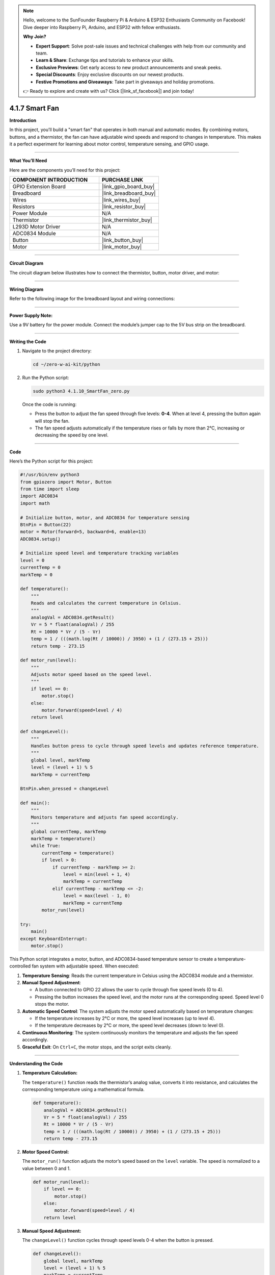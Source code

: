 .. note::

    Hello, welcome to the SunFounder Raspberry Pi & Arduino & ESP32 Enthusiasts Community on Facebook! Dive deeper into Raspberry Pi, Arduino, and ESP32 with fellow enthusiasts.

    **Why Join?**

    - **Expert Support**: Solve post-sale issues and technical challenges with help from our community and team.
    - **Learn & Share**: Exchange tips and tutorials to enhance your skills.
    - **Exclusive Previews**: Get early access to new product announcements and sneak peeks.
    - **Special Discounts**: Enjoy exclusive discounts on our newest products.
    - **Festive Promotions and Giveaways**: Take part in giveaways and holiday promotions.

    👉 Ready to explore and create with us? Click [|link_sf_facebook|] and join today!

.. _4.1.7_py:

4.1.7 Smart Fan
=========================

**Introduction**

In this project, you’ll build a "smart fan" that operates in both manual and automatic modes. By combining motors, buttons, and a thermistor, the fan can have adjustable wind speeds and respond to changes in temperature. This makes it a perfect experiment for learning about motor control, temperature sensing, and GPIO usage.


----------------------------------------------


**What You’ll Need**

Here are the components you’ll need for this project:

.. list-table::
    :widths: 30 20
    :header-rows: 1

    *   - COMPONENT INTRODUCTION
        - PURCHASE LINK
    *   - GPIO Extension Board
        - |link_gpio_board_buy|
    *   - Breadboard
        - |link_breadboard_buy|
    *   - Wires
        - |link_wires_buy|
    *   - Resistors
        - |link_resistor_buy|
    *   - Power Module
        - N/A
    *   - Thermistor
        - |link_thermistor_buy|
    *   - L293D Motor Driver
        - N/A
    *   - ADC0834 Module
        - N/A
    *   - Button
        - |link_button_buy|
    *   - Motor
        - |link_motor_buy|



----------------------------------------------

**Circuit Diagram**

The circuit diagram below illustrates how to connect the thermistor, button, motor driver, and motor:

.. image:: ../python/img/4.1.10_smart_fan_schematic.png
   :align: center

----------------------------------------------

**Wiring Diagram**

Refer to the following image for the breadboard layout and wiring connections:

.. image:: ../python/img/4.1.10_smart_fan_circuit.png

----------------------------------------------

**Power Supply Note:**

Use a 9V battery for the power module. Connect the module’s jumper cap to the 5V bus strip on the breadboard.

.. image:: ../python/img/4.1.10_smart_fan_battery.jpeg
   :align: center

----------------------------------------------

**Writing the Code**

1. Navigate to the project directory:

   .. code-block:: bash

       cd ~/zero-w-ai-kit/python

2. Run the Python script:

   .. code-block:: bash

       sudo python3 4.1.10_SmartFan_zero.py

   Once the code is running:

   * Press the button to adjust the fan speed through five levels: **0-4**. When at level 4, pressing the button again will stop the fan.
   * The fan speed adjusts automatically if the temperature rises or falls by more than 2°C, increasing or decreasing the speed by one level.


----------------------------------------------


**Code**

Here’s the Python script for this project:

.. code-block:: python

    #!/usr/bin/env python3
    from gpiozero import Motor, Button
    from time import sleep
    import ADC0834
    import math

    # Initialize button, motor, and ADC0834 for temperature sensing
    BtnPin = Button(22)
    motor = Motor(forward=5, backward=6, enable=13)
    ADC0834.setup()

    # Initialize speed level and temperature tracking variables
    level = 0
    currentTemp = 0
    markTemp = 0

    def temperature():
        """
        Reads and calculates the current temperature in Celsius.
        """
        analogVal = ADC0834.getResult()
        Vr = 5 * float(analogVal) / 255
        Rt = 10000 * Vr / (5 - Vr)
        temp = 1 / (((math.log(Rt / 10000)) / 3950) + (1 / (273.15 + 25)))
        return temp - 273.15

    def motor_run(level):
        """
        Adjusts motor speed based on the speed level.
        """
        if level == 0:
            motor.stop()
        else:
            motor.forward(speed=level / 4)
        return level

    def changeLevel():
        """
        Handles button press to cycle through speed levels and updates reference temperature.
        """
        global level, markTemp
        level = (level + 1) % 5
        markTemp = currentTemp

    BtnPin.when_pressed = changeLevel

    def main():
        """
        Monitors temperature and adjusts fan speed accordingly.
        """
        global currentTemp, markTemp
        markTemp = temperature()
        while True:
            currentTemp = temperature()
            if level > 0:
                if currentTemp - markTemp >= 2:
                    level = min(level + 1, 4)
                    markTemp = currentTemp
                elif currentTemp - markTemp <= -2:
                    level = max(level - 1, 0)
                    markTemp = currentTemp
            motor_run(level)

    try:
        main()
    except KeyboardInterrupt:
        motor.stop()

This Python script integrates a motor, button, and ADC0834-based temperature sensor to create a temperature-controlled fan system with adjustable speed. When executed:

1. **Temperature Sensing**: Reads the current temperature in Celsius using the ADC0834 module and a thermistor.

2. **Manual Speed Adjustment**:

   - A button connected to GPIO 22 allows the user to cycle through five speed levels (0 to 4).
   - Pressing the button increases the speed level, and the motor runs at the corresponding speed. Speed level 0 stops the motor.

3. **Automatic Speed Control**: The system adjusts the motor speed automatically based on temperature changes:

   - If the temperature increases by 2°C or more, the speed level increases (up to level 4).
   - If the temperature decreases by 2°C or more, the speed level decreases (down to level 0).

4. **Continuous Monitoring**: The system continuously monitors the temperature and adjusts the fan speed accordingly.

5. **Graceful Exit**: On ``Ctrl+C``, the motor stops, and the script exits cleanly.

----------------------------------------------


**Understanding the Code**

1. **Temperature Calculation:**

   The ``temperature()`` function reads the thermistor’s analog value, converts it into resistance, and calculates the corresponding temperature using a mathematical formula.

   .. code-block:: python

       def temperature():
           analogVal = ADC0834.getResult()
           Vr = 5 * float(analogVal) / 255
           Rt = 10000 * Vr / (5 - Vr)
           temp = 1 / (((math.log(Rt / 10000)) / 3950) + (1 / (273.15 + 25)))
           return temp - 273.15

2. **Motor Speed Control:**

   The ``motor_run()`` function adjusts the motor’s speed based on the ``level`` variable. The speed is normalized to a value between 0 and 1.

   .. code-block:: python

       def motor_run(level):
           if level == 0:
               motor.stop()
           else:
               motor.forward(speed=level / 4)
           return level

3. **Manual Speed Adjustment:**

   The ``changeLevel()`` function cycles through speed levels 0-4 when the button is pressed.

   .. code-block:: python

       def changeLevel():
           global level, markTemp
           level = (level + 1) % 5
           markTemp = currentTemp

4. **Automatic Speed Adjustment:**

   The ``main()`` function continuously monitors temperature and adjusts the fan speed if the temperature deviates by more than 2°C from the reference temperature.

   .. code-block:: python

       def main():
           global currentTemp, markTemp
           markTemp = temperature()
           while True:
               currentTemp = temperature()
               if level > 0:
                   if currentTemp - markTemp >= 2:
                       level = min(level + 1, 4)
                       markTemp = currentTemp
                   elif currentTemp - markTemp <= -2:
                       level = max(level - 1, 0)
                       markTemp = currentTemp
               motor_run(level)



----------------------------------------------


**Troubleshooting**

1. **Motor Does Not Run**:

   - **Cause**: Incorrect wiring or insufficient power supply.
   - **Solution**:

     - Verify the motor is connected to GPIO pins 5 (forward), 6 (backward), and 13 (enable).
     - Ensure the motor's power supply matches its voltage requirements.

2. **Temperature Reading is Incorrect**:

   - **Cause**: Incorrect ADC0834 setup or faulty thermistor.
   - **Solution**:

     - Verify the ADC0834 module is properly connected and initialized with ``ADC0834.setup()``.
     - Check the thermistor wiring and ensure it is within the specified range.

3. **Button Press Not Detected**:

   - **Cause**: Incorrect button wiring or GPIO configuration.
   - **Solution**:

     - Verify the button is connected to GPIO 22 and ground.
     - Test the button independently to confirm it closes the circuit when pressed.

4. **Speed Level Does Not Change Automatically**:

   - **Cause**: Incorrect temperature difference calculation.
   - **Solution**: Ensure the ``currentTemp`` and ``markTemp`` values update correctly in the ``main()`` function.


----------------------------------------------

**Extendable Ideas**

1. **Display Temperature and Speed**: Use an LCD or OLED screen to show the current temperature and fan speed level.

     .. code-block:: python

         from LCD1602 import write
         write(0, 0, f"Temp: {currentTemp:.2f}C")
         write(1, 0, f"Speed: {level}")

2. **Overheat Alert**: Add a buzzer or LED to alert the user when the temperature exceeds a critical threshold.

     .. code-block:: python

         if currentTemp > 50:
             buzzer.on()

3. **Smart Button Functions**: Long-press the button to reset the speed level to 0 or toggle automatic/manual modes.

----------------------------------------------


**Conclusion**

The Smart Fan project demonstrates how to combine manual and automatic control in a single system. It’s a practical example of integrating sensors, motors, and user interaction into a functional and efficient design. Try enhancing it with additional features to create your personalized climate control solution!
